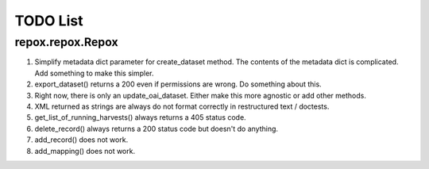 TODO List
=========

repox.repox.Repox
-----------------

1. Simplify metadata dict parameter for create_dataset method.
   The contents of the metadata dict is complicated. Add something to make this simpler.
2. export_dataset() returns a 200 even if permissions are wrong.  Do something about this.
3. Right now, there is only an update_oai_dataset.  Either make this more agnostic or add other methods.
4. XML returned as strings are always do not format correctly in restructured text / doctests.
5. get_list_of_running_harvests() always returns a 405 status code.
6. delete_record() always returns a 200 status code but doesn't do anything.
7. add_record() does not work.
8. add_mapping() does not work.
